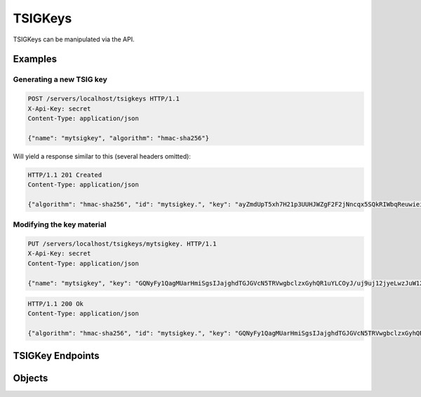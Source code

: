 TSIGKeys
========
.. versionadded:: 4.2.0

TSIGKeys can be manipulated via the API.

Examples
--------

Generating a new TSIG key
^^^^^^^^^^^^^^^^^^^^^^^^^

.. code-block:: http

  POST /servers/localhost/tsigkeys HTTP/1.1
  X-Api-Key: secret
  Content-Type: application/json

  {"name": "mytsigkey", "algorithm": "hmac-sha256"}

Will yield a response similar to this (several headers omitted):

.. code-block:: http

  HTTP/1.1 201 Created
  Content-Type: application/json

  {"algorithm": "hmac-sha256", "id": "mytsigkey.", "key": "ayZmdUpT5xh7H21p3UUHJWZgF2F2jNncqx5SQkRIWbqReuwieiVBG8jtEieb/njCbjrLtQkjVsgoiKCtsqNsdQ==", "name": "mytsigkey", "type": "TSIGKey"}

Modifying the key material
^^^^^^^^^^^^^^^^^^^^^^^^^^

.. code-block:: http

  PUT /servers/localhost/tsigkeys/mytsigkey. HTTP/1.1
  X-Api-Key: secret
  Content-Type: application/json

  {"name": "mytsigkey", "key": "GQNyFy1QagMUarHmiSgsIJajghdTGJGVcN5TRVwgbclzxGyhQR1uYLCOyJ/uj9uj12jyeLwzJuW12wCI9PYv7Q=="}

.. code-block:: http

  HTTP/1.1 200 Ok
  Content-Type: application/json

  {"algorithm": "hmac-sha256", "id": "mytsigkey.", "key": "GQNyFy1QagMUarHmiSgsIJajghdTGJGVcN5TRVwgbclzxGyhQR1uYLCOyJ/uj9uj12jyeLwzJuW12wCI9PYv7Q==", "name": "mytsigkey", "type": "TSIGKey"}


TSIGKey Endpoints
-----------------

.. openapi:: swagger/authoritative-api-swagger.yaml
  :paths: /servers/{server_id}/tsigkeys /servers/{server_id}/tsigkeys/{tsigkey_id}

Objects
-------

.. openapi:: swagger/authoritative-api-swagger.yaml
  :definitions: TSIGKey
